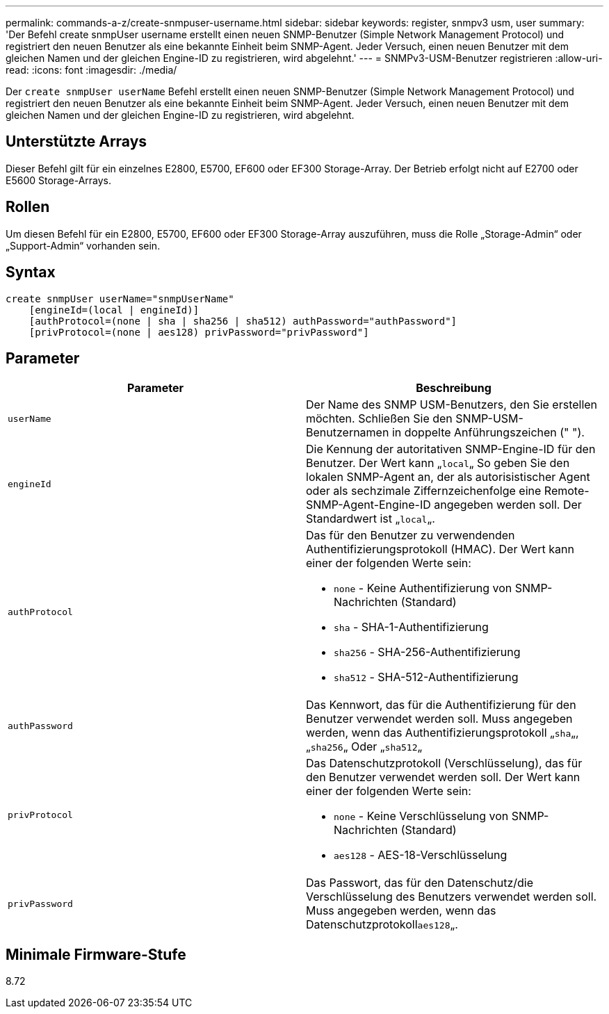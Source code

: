 ---
permalink: commands-a-z/create-snmpuser-username.html 
sidebar: sidebar 
keywords: register, snmpv3 usm, user 
summary: 'Der Befehl create snmpUser username erstellt einen neuen SNMP-Benutzer (Simple Network Management Protocol) und registriert den neuen Benutzer als eine bekannte Einheit beim SNMP-Agent. Jeder Versuch, einen neuen Benutzer mit dem gleichen Namen und der gleichen Engine-ID zu registrieren, wird abgelehnt.' 
---
= SNMPv3-USM-Benutzer registrieren
:allow-uri-read: 
:icons: font
:imagesdir: ./media/


[role="lead"]
Der `create snmpUser userName` Befehl erstellt einen neuen SNMP-Benutzer (Simple Network Management Protocol) und registriert den neuen Benutzer als eine bekannte Einheit beim SNMP-Agent. Jeder Versuch, einen neuen Benutzer mit dem gleichen Namen und der gleichen Engine-ID zu registrieren, wird abgelehnt.



== Unterstützte Arrays

Dieser Befehl gilt für ein einzelnes E2800, E5700, EF600 oder EF300 Storage-Array. Der Betrieb erfolgt nicht auf E2700 oder E5600 Storage-Arrays.



== Rollen

Um diesen Befehl für ein E2800, E5700, EF600 oder EF300 Storage-Array auszuführen, muss die Rolle „Storage-Admin“ oder „Support-Admin“ vorhanden sein.



== Syntax

[listing]
----
create snmpUser userName="snmpUserName"
    [engineId=(local | engineId)]
    [authProtocol=(none | sha | sha256 | sha512) authPassword="authPassword"]
    [privProtocol=(none | aes128) privPassword="privPassword"]
----


== Parameter

|===
| Parameter | Beschreibung 


 a| 
`userName`
 a| 
Der Name des SNMP USM-Benutzers, den Sie erstellen möchten. Schließen Sie den SNMP-USM-Benutzernamen in doppelte Anführungszeichen (" ").



 a| 
`engineId`
 a| 
Die Kennung der autoritativen SNMP-Engine-ID für den Benutzer. Der Wert kann „[.code]``local``„ So geben Sie den lokalen SNMP-Agent an, der als autorisistischer Agent oder als sechzimale Ziffernzeichenfolge eine Remote-SNMP-Agent-Engine-ID angegeben werden soll. Der Standardwert ist „[.code]``local``„.



 a| 
`authProtocol`
 a| 
Das für den Benutzer zu verwendenden Authentifizierungsprotokoll (HMAC). Der Wert kann einer der folgenden Werte sein:

* `none` - Keine Authentifizierung von SNMP-Nachrichten (Standard)
* `sha` - SHA-1-Authentifizierung
* `sha256` - SHA-256-Authentifizierung
* `sha512` - SHA-512-Authentifizierung




 a| 
`authPassword`
 a| 
Das Kennwort, das für die Authentifizierung für den Benutzer verwendet werden soll. Muss angegeben werden, wenn das Authentifizierungsprotokoll „[.code]``sha``„, „[.code]``sha256``„ Oder „[.code]``sha512``„



 a| 
`privProtocol`
 a| 
Das Datenschutzprotokoll (Verschlüsselung), das für den Benutzer verwendet werden soll. Der Wert kann einer der folgenden Werte sein:

* `none` - Keine Verschlüsselung von SNMP-Nachrichten (Standard)
* `aes128` - AES-18-Verschlüsselung




 a| 
`privPassword`
 a| 
Das Passwort, das für den Datenschutz/die Verschlüsselung des Benutzers verwendet werden soll. Muss angegeben werden, wenn das Datenschutzprotokoll[.code]``aes128``„.

|===


== Minimale Firmware-Stufe

8.72
